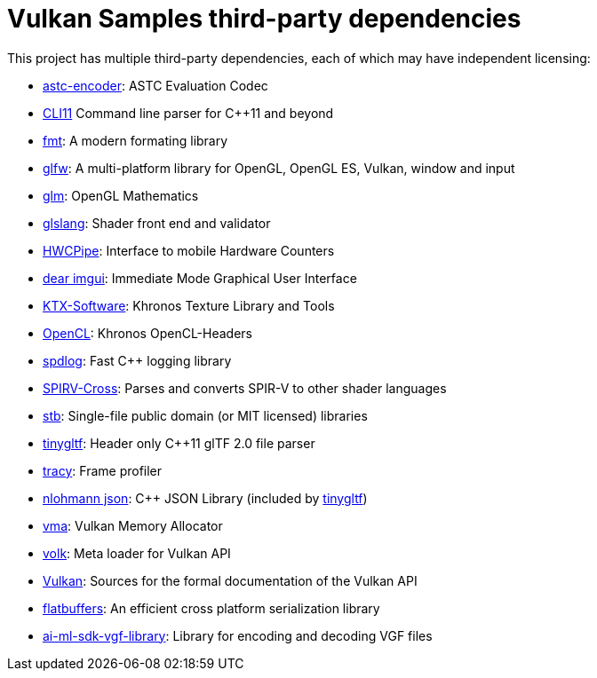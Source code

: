 ////
- Copyright (c) 2019-2025, Arm Limited and Contributors
-
- SPDX-License-Identifier: Apache-2.0
-
- Licensed under the Apache License, Version 2.0 the "License";
- you may not use this file except in compliance with the License.
- You may obtain a copy of the License at
-
-     http://www.apache.org/licenses/LICENSE-2.0
-
- Unless required by applicable law or agreed to in writing, software
- distributed under the License is distributed on an "AS IS" BASIS,
- WITHOUT WARRANTIES OR CONDITIONS OF ANY KIND, either express or implied.
- See the License for the specific language governing permissions and
- limitations under the License.
-
////
= Vulkan Samples third-party dependencies
// omit in toc
:pp: {plus}{plus}

This project has multiple third-party dependencies, each of which may have independent licensing:

* https://github.com/ARM-software/astc-encoder[astc-encoder]: ASTC Evaluation Codec
* https://github.com/CLIUtils/CLI11[CLI11] Command line parser for C++11 and beyond
* https://github.com/fmtlib/fmt[fmt]: A modern formating library
* https://github.com/glfw/glfw[glfw]: A multi-platform library for OpenGL, OpenGL ES, Vulkan, window and input
* https://github.com/g-truc/glm[glm]: OpenGL Mathematics
* https://github.com/KhronosGroup/glslang[glslang]: Shader front end and validator
* https://github.com/ARM-software/HWCPipe[HWCPipe]: Interface to mobile Hardware Counters
* https://github.com/ocornut/imgui[dear imgui]: Immediate Mode Graphical User Interface
* https://github.com/KhronosGroup/KTX-Software[KTX-Software]: Khronos Texture Library and Tools
* https://github.com/KhronosGroup/OpenCL-Headers[OpenCL]: Khronos OpenCL-Headers
* https://github.com/gabime/spdlog[spdlog]: Fast C{pp} logging library
* https://github.com/KhronosGroup/SPIRV-Cross[SPIRV-Cross]: Parses and converts SPIR-V to other shader languages
* https://github.com/nothings/stb[stb]: Single-file public domain (or MIT licensed) libraries
* https://github.com/syoyo/tinygltf[tinygltf]: Header only C{pp}11 glTF 2.0 file parser
* https://github.com/wolfpld/tracy[tracy]: Frame profiler
* https://github.com/nlohmann/json[nlohmann json]: C{pp} JSON Library (included by https://github.com/syoyo/tinygltf[tinygltf])
* https://github.com/GPUOpen-LibrariesAndSDKs/VulkanMemoryAllocator[vma]: Vulkan Memory Allocator
* https://github.com/zeux/volk[volk]: Meta loader for Vulkan API
* https://github.com/KhronosGroup/Vulkan-Docs[Vulkan]: Sources for the formal documentation of the Vulkan API
* https://github.com/google/flatbuffers[flatbuffers]: An efficient cross platform serialization library
* https://github.com/arm/ai-ml-sdk-vgf-library[ai-ml-sdk-vgf-library]: Library for encoding and decoding VGF files
